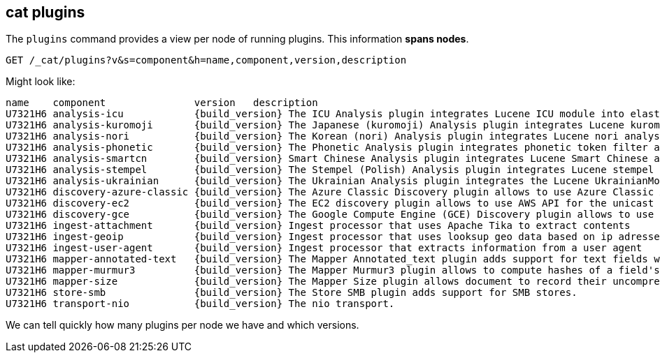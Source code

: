 [[cat-plugins]]
== cat plugins

The `plugins` command provides a view per node of running plugins. This information *spans nodes*.

[source,js]
------------------------------------------------------------------------------
GET /_cat/plugins?v&s=component&h=name,component,version,description
------------------------------------------------------------------------------
// CONSOLE

Might look like:

["source","txt",subs="attributes,callouts"]
------------------------------------------------------------------------------
name    component               version   description
U7321H6 analysis-icu            {build_version} The ICU Analysis plugin integrates Lucene ICU module into elasticsearch, adding ICU relates analysis components.
U7321H6 analysis-kuromoji       {build_version} The Japanese (kuromoji) Analysis plugin integrates Lucene kuromoji analysis module into elasticsearch.
U7321H6 analysis-nori           {build_version} The Korean (nori) Analysis plugin integrates Lucene nori analysis module into elasticsearch.
U7321H6 analysis-phonetic       {build_version} The Phonetic Analysis plugin integrates phonetic token filter analysis with elasticsearch.
U7321H6 analysis-smartcn        {build_version} Smart Chinese Analysis plugin integrates Lucene Smart Chinese analysis module into elasticsearch.
U7321H6 analysis-stempel        {build_version} The Stempel (Polish) Analysis plugin integrates Lucene stempel (polish) analysis module into elasticsearch.
U7321H6 analysis-ukrainian      {build_version} The Ukrainian Analysis plugin integrates the Lucene UkrainianMorfologikAnalyzer into elasticsearch.
U7321H6 discovery-azure-classic {build_version} The Azure Classic Discovery plugin allows to use Azure Classic API for the unicast discovery mechanism
U7321H6 discovery-ec2           {build_version} The EC2 discovery plugin allows to use AWS API for the unicast discovery mechanism.
U7321H6 discovery-gce           {build_version} The Google Compute Engine (GCE) Discovery plugin allows to use GCE API for the unicast discovery mechanism.
U7321H6 ingest-attachment       {build_version} Ingest processor that uses Apache Tika to extract contents
U7321H6 ingest-geoip            {build_version} Ingest processor that uses looksup geo data based on ip adresses using the Maxmind geo database
U7321H6 ingest-user-agent       {build_version} Ingest processor that extracts information from a user agent
U7321H6 mapper-annotated-text   {build_version} The Mapper Annotated_text plugin adds support for text fields with markup used to inject annotation tokens into the index.
U7321H6 mapper-murmur3          {build_version} The Mapper Murmur3 plugin allows to compute hashes of a field's values at index-time and to store them in the index.
U7321H6 mapper-size             {build_version} The Mapper Size plugin allows document to record their uncompressed size at index time.
U7321H6 store-smb               {build_version} The Store SMB plugin adds support for SMB stores.
U7321H6 transport-nio           {build_version} The nio transport.
------------------------------------------------------------------------------
// TESTRESPONSE[s/([.()])/\\$1/ s/U7321H6/.+/ _cat]

We can tell quickly how many plugins per node we have and which versions.
